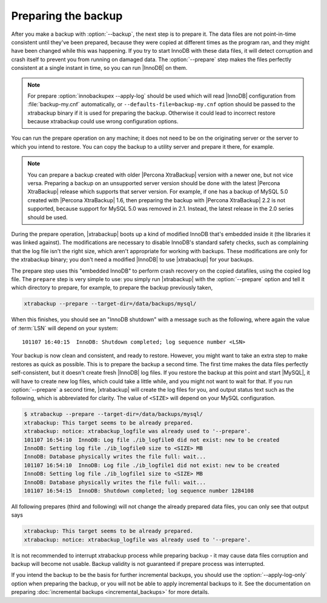 ======================
 Preparing the backup
======================

After you make a backup with :option:`--backup`, the next step is to prepare it. The data files are not point-in-time consistent until they've been prepared, because they were copied at different times as the program ran, and they might have been changed while this was happening. If you try to start InnoDB with these data files, it will detect corruption and crash itself to prevent you from running on damaged data. The :option:`--prepare` step makes the files perfectly consistent at a single instant in time, so you can run |InnoDB| on them.

.. note:: 

  For prepare :option:`innobackupex --apply-log` should be used which will read |InnoDB| configuration from :file:`backup-my.cnf` automatically, or ``--defaults-file=backup-my.cnf`` option should be passed to the xtrabackup binary if it is used for preparing the backup. Otherwise it could lead to incorrect restore because xtrabackup could use wrong configuration options. 

You can run the prepare operation on any machine; it does not need to be on the originating server or the server to which you intend to restore. You can copy the backup to a utility server and prepare it there, for example. 

.. note:: 

  You can prepare a backup created with older |Percona XtraBackup| version with a newer one, but not vice versa. Preparing a backup on an unsupported server version should be done with the latest |Percona XtraBackup| release which supports that server version. For example, if one has a backup of MySQL 5.0 created with |Percona XtraBackup| 1.6, then preparing the backup with |Percona XtraBackup| 2.2 is not supported, because support for MySQL 5.0 was removed in 2.1. Instead, the latest release in the 2.0 series should be used.

During the prepare operation, |xtrabackup| boots up a kind of modified InnoDB that's embedded inside it (the libraries it was linked against). The modifications are necessary to disable InnoDB's standard safety checks, such as complaining that the log file isn't the right size, which aren't appropriate for working with backups. These modifications are only for the xtrabackup binary; you don't need a modified |InnoDB| to use |xtrabackup| for your backups.

The prepare step uses this "embedded InnoDB" to perform crash recovery on the copied datafiles, using the copied log file. The ``prepare`` step is very simple to use: you simply run |xtrabackup| with the :option:`--prepare` option and tell it which directory to prepare, for example, to prepare the backup previously taken, 

.. code-block:: console

  xtrabackup --prepare --target-dir=/data/backups/mysql/

When this finishes, you should see an "InnoDB shutdown" with a message such as the following, where again the value of :term:`LSN` will depend on your system: ::

  101107 16:40:15  InnoDB: Shutdown completed; log sequence number <LSN>

Your backup is now clean and consistent, and ready to restore. However, you might want to take an extra step to make restores as quick as possible. This is to prepare the backup a second time. The first time makes the data files perfectly self-consistent, but it doesn't create fresh |InnoDB| log files. If you restore the backup at this point and start |MySQL|, it will have to create new log files, which could take a little while, and you might not want to wait for that. If you run :option:`--prepare` a second time, |xtrabackup| will create the log files for you, and output status text such as the following, which is abbreviated for clarity. The value of ``<SIZE>`` will depend on your MySQL configuration.

.. code-block:: console

  $ xtrabackup --prepare --target-dir=/data/backups/mysql/
  xtrabackup: This target seems to be already prepared.
  xtrabackup: notice: xtrabackup_logfile was already used to '--prepare'.
  101107 16:54:10  InnoDB: Log file ./ib_logfile0 did not exist: new to be created
  InnoDB: Setting log file ./ib_logfile0 size to <SIZE> MB
  InnoDB: Database physically writes the file full: wait...
  101107 16:54:10  InnoDB: Log file ./ib_logfile1 did not exist: new to be created
  InnoDB: Setting log file ./ib_logfile1 size to <SIZE> MB
  InnoDB: Database physically writes the file full: wait...
  101107 16:54:15  InnoDB: Shutdown completed; log sequence number 1284108

All following prepares (third and following) will not change the already prepared data files, you can only see that output says

.. code-block:: console

  xtrabackup: This target seems to be already prepared.
  xtrabackup: notice: xtrabackup_logfile was already used to '--prepare'.

It is not recommended to interrupt xtrabackup process while preparing backup - it may cause data files corruption and backup will become not usable. Backup validity is not guaranteed if prepare process was interrupted.

If you intend the backup to be the basis for further incremental backups, you should use the :option:`--apply-log-only` option when preparing the backup, or you will not be able to apply incremental backups to it. See the documentation on preparing :doc:`incremental backups <incremental_backups>` for more details.
